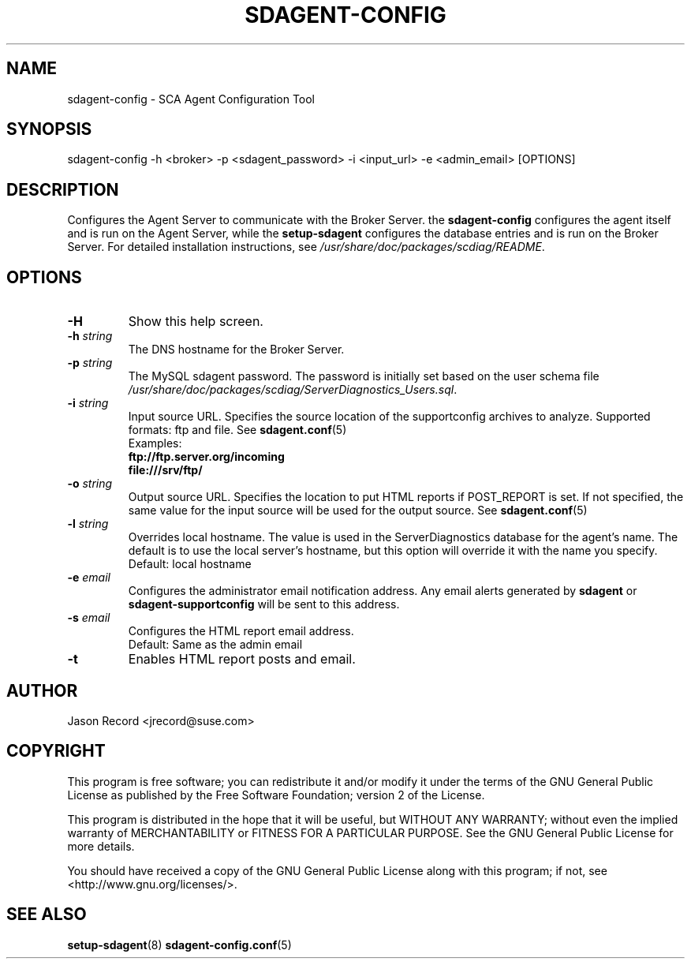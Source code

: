 .TH SDAGENT-CONFIG 8 "03 Jul 2014" "sca-appliance-agent" "Supportconfig Analysis Manual"
.SH NAME
sdagent-config - SCA Agent Configuration Tool
.SH SYNOPSIS
sdagent-config -h <broker> -p <sdagent_password> -i <input_url> -e <admin_email> [OPTIONS]
.SH DESCRIPTION
Configures the Agent Server to communicate with the Broker Server. the \fBsdagent-config\fR configures the agent itself and is run on the Agent Server, while the \fBsetup-sdagent\fR configures the database entries and is run on the Broker Server. For detailed installation instructions, see \fI/usr/share/doc/packages/scdiag/README\fR.
.SH OPTIONS
.TP
\fB\-H\fR
Show this help screen.
.TP
\fB\-h\fR \fIstring\fR
The DNS hostname for the Broker Server.
.TP
\fB\-p\fR \fIstring\fR
The MySQL sdagent password. The password is initially set based on the user schema file \fI/usr/share/doc/packages/scdiag/ServerDiagnostics_Users.sql\fR.
.TP
.TP
\fB\-i\fR \fIstring\fR
Input source URL. Specifies the source location of the supportconfig archives to analyze. Supported formats: ftp and file. See \fBsdagent.conf\fR(5)
.RS
Examples:
.RE
.RS
.B ftp://ftp.server.org/incoming
.RE
.RS
.B file:///srv/ftp/
.RE
.TP
\fB\-o\fR \fIstring\fR
Output source URL. Specifies the location to put HTML reports if POST_REPORT is set. If not specified, the same value for the input source will be used for the output source. See \fBsdagent.conf\fR(5)
.TP
\fB\-l\fR \fIstring\fR
Overrides local hostname. The value is used in the ServerDiagnostics database for the agent's name. The default is to use the local server's hostname, but this option will override it with the name you specify.
.RS
Default: local hostname
.RE
.TP
\fB\-e\fR \fIemail\fR
Configures the administrator email notification address. Any email alerts generated by \fBsdagent\fR or \fBsdagent-supportconfig\fR will be sent to this address. 
.TP
\fB\-s\fR \fIemail\fR
Configures the HTML report email address.
.RS
Default: Same as the admin email
.RE
.TP
\fB\-t\fR
Enables HTML report posts and email.
.PD
.SH AUTHOR
Jason Record <jrecord@suse.com>
.SH COPYRIGHT
This program is free software; you can redistribute it and/or modify
it under the terms of the GNU General Public License as published by
the Free Software Foundation; version 2 of the License.
.PP
This program is distributed in the hope that it will be useful,
but WITHOUT ANY WARRANTY; without even the implied warranty of
MERCHANTABILITY or FITNESS FOR A PARTICULAR PURPOSE.  See the
GNU General Public License for more details.
.PP
You should have received a copy of the GNU General Public License
along with this program; if not, see <http://www.gnu.org/licenses/>.
.SH SEE ALSO
.BR setup-sdagent (8)
.BR sdagent-config.conf (5)

